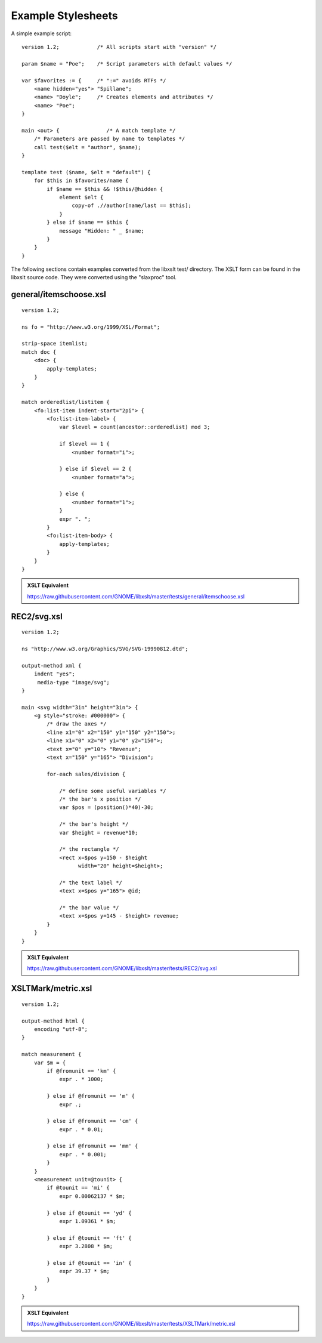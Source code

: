 .. _example scripts:

===================
Example Stylesheets
===================

A simple example script::

    version 1.2;            /* All scripts start with "version" */

    param $name = "Poe";    /* Script parameters with default values */

    var $favorites := {     /* ":=" avoids RTFs */
        <name hidden="yes"> "Spillane";
        <name> "Doyle";     /* Creates elements and attributes */
        <name> "Poe";
    }

    main <out> {               /* A match template */
        /* Parameters are passed by name to templates */
        call test($elt = "author", $name);
    }

    template test ($name, $elt = "default") {
        for $this in $favorites/name {
            if $name == $this && !$this/@hidden {
                element $elt {
                    copy-of .//author[name/last == $this];
                }
            } else if $name == $this {
                message "Hidden: " _ $name;
            }
        }
    }

The following sections contain examples converted from the libxslt
test/ directory.  The XSLT form can be found in the libxslt source
code.  They were converted using the "slaxproc" tool.

general/itemschoose.xsl
-----------------------

::

    version 1.2;
 
    ns fo = "http://www.w3.org/1999/XSL/Format";
 
    strip-space itemlist;
    match doc {
        <doc> {
            apply-templates;
        }
    }

    match orderedlist/listitem {
        <fo:list-item indent-start="2pi"> {
            <fo:list-item-label> {
                var $level = count(ancestor::orderedlist) mod 3;
     
                if $level == 1 {
                    <number format="i">;
     
                } else if $level == 2 {
                    <number format="a">;
     
                } else {
                    <number format="1">;
                }
                expr ". ";
            }
            <fo:list-item-body> {
                apply-templates;
            }
        }
    }

.. admonition:: XSLT Equivalent

   https://raw.githubusercontent.com/GNOME/libxslt/master/tests/general/itemschoose.xsl

REC2/svg.xsl
------------

::

    version 1.2;
 
    ns "http://www.w3.org/Graphics/SVG/SVG-19990812.dtd";
 
    output-method xml {
        indent "yes";
         media-type "image/svg";
    }

    main <svg width="3in" height="3in"> {
        <g style="stroke: #000000"> {
            /* draw the axes */
            <line x1="0" x2="150" y1="150" y2="150">;
            <line x1="0" x2="0" y1="0" y2="150">;
            <text x="0" y="10"> "Revenue";
            <text x="150" y="165"> "Division";

            for-each sales/division {

                /* define some useful variables */
                /* the bar's x position */
                var $pos = (position()*40)-30;

                /* the bar's height */
                var $height = revenue*10;

                /* the rectangle */
                <rect x=$pos y=150 - $height 
                      width="20" height=$height>;

                /* the text label */
                <text x=$pos y="165"> @id;

                /* the bar value */
                <text x=$pos y=145 - $height> revenue;
            }
        }
    }

.. admonition:: XSLT Equivalent

   https://raw.githubusercontent.com/GNOME/libxslt/master/tests/REC2/svg.xsl

XSLTMark/metric.xsl
-------------------

::

    version 1.2;
 
    output-method html {
        encoding "utf-8";
    }

    match measurement {
        var $m = {
            if @fromunit == 'km' {
                expr . * 1000;
     
            } else if @fromunit == 'm' {
                expr .;
     
            } else if @fromunit == 'cm' {
                expr . * 0.01;
     
            } else if @fromunit == 'mm' {
                expr . * 0.001;
            }
        }
        <measurement unit=@tounit> {
            if @tounit == 'mi' {
                expr 0.00062137 * $m;
     
            } else if @tounit == 'yd' {
                expr 1.09361 * $m;
     
            } else if @tounit == 'ft' {
                expr 3.2808 * $m;
     
            } else if @tounit == 'in' {
                expr 39.37 * $m;
            }
        }
    }

.. admonition:: XSLT Equivalent

   https://raw.githubusercontent.com/GNOME/libxslt/master/tests/XSLTMark/metric.xsl
